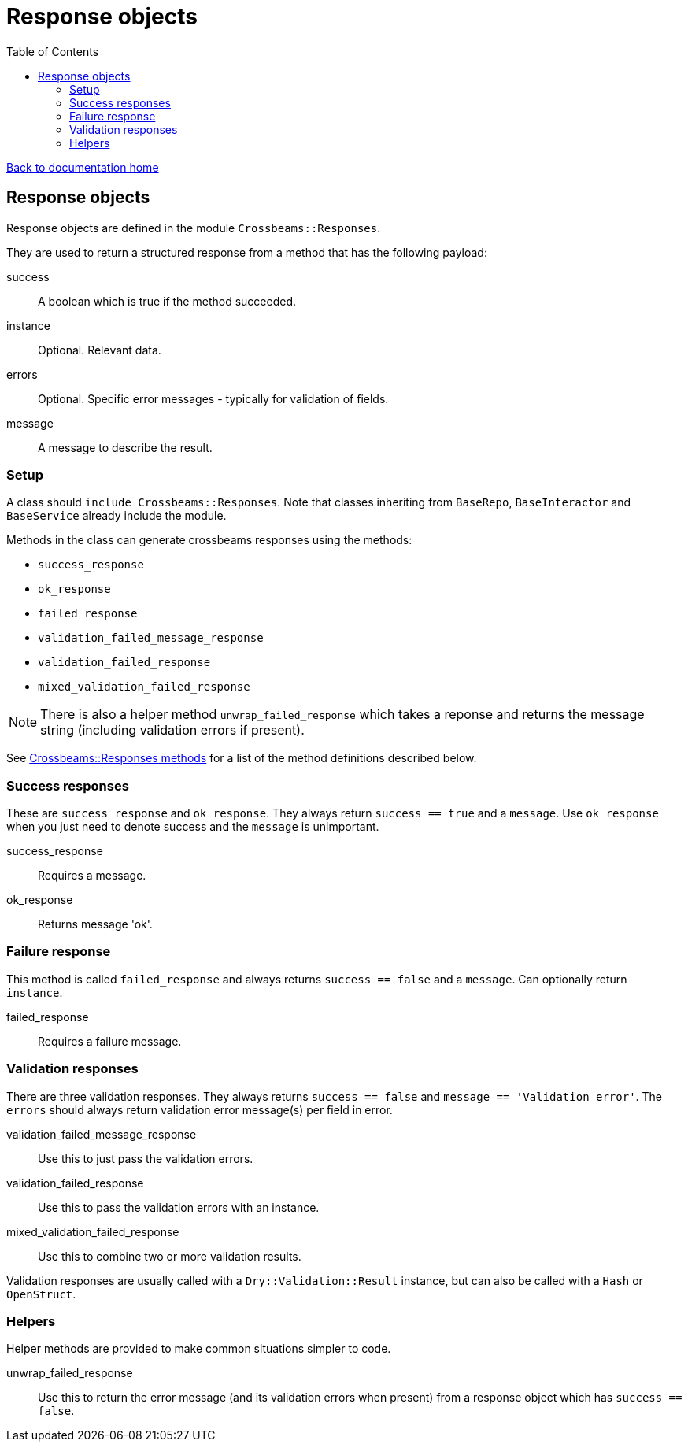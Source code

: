 = Response objects
:toc:

link:/developer_documentation/start.adoc[Back to documentation home]

== Response objects

Response objects are defined in the module `Crossbeams::Responses`.

They are used to return a structured response from a method that has the following payload:

success :: A boolean which is true if the method succeeded.
instance :: Optional. Relevant data.
errors :: Optional. Specific error messages - typically for validation of fields.
message :: A message to describe the result.

=== Setup

A class should `include Crossbeams::Responses`. Note that classes inheriting from `BaseRepo`, `BaseInteractor` and `BaseService` already include the module.

Methods in the class can generate crossbeams responses using the methods:

* `success_response`
* `ok_response`
* `failed_response`
* `validation_failed_message_response`
* `validation_failed_response`
* `mixed_validation_failed_response`

NOTE: There is also a helper method `unwrap_failed_response` which takes a reponse and returns the message string (including validation errors if present).

See link:/yarddocthis/lib=crossbeams_responses.rb[Crossbeams::Responses methods] for a list of the method definitions described below.

=== Success responses

These are `success_response` and `ok_response`. They always return `success == true` and a `message`.
Use `ok_response` when you just need to denote success and the `message` is unimportant.

success_response :: Requires a message.
ok_response :: Returns message 'ok'.

=== Failure response

This method is called `failed_response` and always returns `success == false` and a `message`.
Can optionally return `instance`.

failed_response :: Requires a failure message.

=== Validation responses

There are three validation responses. They always returns `success == false` and `message == 'Validation error'`.
The `errors` should always return validation error message(s) per field in error.

validation_failed_message_response :: Use this to just pass the validation errors.
validation_failed_response :: Use this to pass the validation errors with an instance.
mixed_validation_failed_response :: Use this to combine two or more validation results.

Validation responses are usually called with a `Dry::Validation::Result` instance, but can also be called with a `Hash` or `OpenStruct`.

=== Helpers

Helper methods are provided to make common situations simpler to code.

unwrap_failed_response :: Use this to return the error message (and its validation errors when present) from a response object which has `success == false`.
